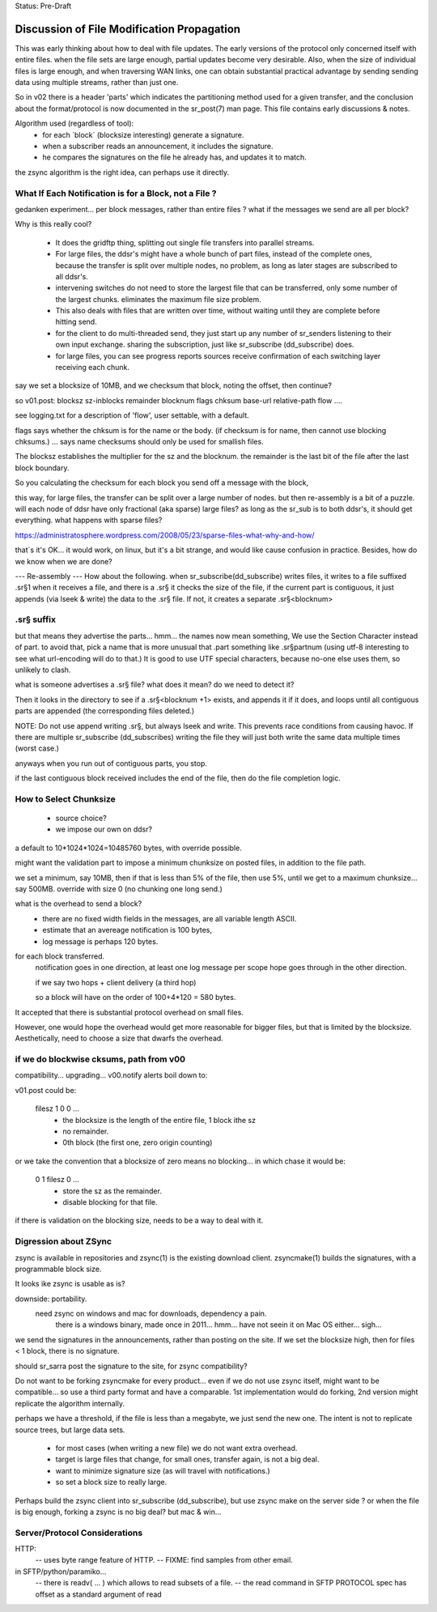 
Status: Pre-Draft


==============================================
 Discussion of File Modification Propagation
==============================================

This was early thinking about how to deal with file updates.
The early versions of the protocol only concerned itself with entire files.
when the file sets are large enough, partial updates become very desirable.
Also, when the size of individual files is large enough, and when traversing
WAN links, one can obtain substantial practical advantage by sending sending
data using multiple streams, rather than just one.

So in v02 there is a header 'parts' which indicates the partitioning method
used for a given transfer, and the conclusion about the format/protocol
is now documented in the sr_post(7) man page.  This file contains early
discussions & notes.

Algorithm used (regardless of tool):
	- for each ´block´ (blocksize interesting) generate a signature.
	- when a subscriber reads an announcement, it includes the signature.
	- he compares the signatures on the file he already has, and updates it to match.

the zsync algorithm is the right idea, can perhaps use it directly.


What If Each Notification is for a Block, not a File ?
------------------------------------------------------

gedanken experiment... per block messages, rather than entire files ?
what if the messages we send are all per block?

Why is this really cool?  

 - It does the gridftp thing, splitting out single file transfers 
   into parallel streams.

 - For large files, the ddsr's might have a whole bunch of part files, 
   instead of the complete ones, because the transfer is split over
   multiple nodes, no problem, as long as later stages are subscribed 
   to all ddsr's.

 - intervening switches do not need to store the largest file
   that can be transferred, only some number of the largest chunks.
   eliminates the maximum file size problem. 

 - This also deals with files that are written over time, without waiting
   until they are complete before hitting send.

 - for the client to do multi-threaded send, they just start up
   any number of sr_senders listening to their own input exchange.
   sharing the subscription, just like sr_subscribe (dd_subscribe) does.

 - for large files, you can see progress reports sources receive
   confirmation of each switching layer receiving each chunk.

say we set a blocksize of 10MB, and we checksum that block, noting the offset, then
continue?

so v01.post:
blocksz sz-inblocks remainder blocknum flags chksum base-url relative-path flow ....

see logging.txt for a description of 'flow', user settable, with a default.

flags says whether the chksum is for the name or the body. (if checksum is for name,
then cannot use blocking chksums.) ... says name checksums should only be used for smallish files.

The blocksz establishes the multiplier for the sz and the blocknum.  the remainder
is the last bit of the file after the last block boundary.

So you calculating the checksum for each block you send off a message with the block, 

this way, for large files, the transfer can be split over a large number of nodes.
but then re-assembly is a bit of a puzzle.  will each node of ddsr have only
fractional (aka sparse) large files?   as long as the sr_sub is to both ddsr's, it should
get everything.   what happens with sparse  files?

https://administratosphere.wordpress.com/2008/05/23/sparse-files-what-why-and-how/

that´s it's OK...
it would work, on linux, but it's a bit strange, and would like cause confusion in
practice.  Besides, how do we know when we are done?

--- Re-assembly ---
How about the following.  when sr_subscribe(dd_subscribe) writes files, it writes to a file
suffixed .sr§1 when it receives a file, and there is a .sr§ it checks the size
of the file, if the current part is contiguous, it just appends (via lseek & write) 
the data to the .sr§ file.  If not, it creates a separate .sr§<blocknum>

.sr§ suffix 
-----------

but that means they advertise the parts... hmm... the names now mean something, 
We use the Section Character instead of part.  to avoid that, pick a name that 
is more unusual that .part something like .sr§partnum (using utf-8 interesting 
to see what url-encoding will do to that.)  It is good to use UTF special 
characters, because no-one else uses them, so unlikely to clash.

what is someone advertises a .sr§ file? what does it mean? do we need to
detect it?
 
Then it looks in the directory to see if a .sr§<blocknum +1> exists, and appends
it if it does, and loops until all contiguous parts are appended (the corresponding
files deleted.)  

NOTE: Do not use append writing .sr§, but always lseek and write.  This prevents 
race conditions from causing havoc.  If there are multiple sr_subscribe (dd_subscribes) writing 
the file they will just both write the same data multiple times (worst case.)

anyways when you run out of contiguous parts, you stop.

if the last contiguous block received includes the end of the file, then
do the file completion logic.

How to Select Chunksize
-----------------------

	- source choice?
	- we impose our own on ddsr?
	
a default to 10*1024*1024=10485760 bytes, with override possible.

might want the validation part to impose a minimum chunksize
on posted files, in addition to the file path.

we set a minimum, say 10MB, then if that is less than 5% of the file,
then use 5%, until we get to a maximum chunksize... say 500MB.
override with size 0 (no chunking one long send.)

what is the overhead to send a block?
  - there are no fixed width fields in the messages, are all variable length ASCII.
  - estimate that an avereage notification is 100 bytes,
  - log message is perhaps 120 bytes.

for each block transferred.
	notification goes in one direction, 
	at least one log message per scope hope goes through in the other direction.

	if we say two hops + client delivery (a third hop)	

	so a block will have on the order of 100+4*120 = 580 bytes.

It accepted that there is substantial protocol overhead on small files.

However, one would hope the overhead would get more reasonable for bigger files,
but that is limited by the blocksize.  
Aesthetically, need to choose a size that dwarfs the overhead.



if we do blockwise cksums, path from v00 
----------------------------------------

compatibility... upgrading...
v00.notify alerts boil down to:

v01.post could be:

   filesz 1 0 0  ...
	- the blocksize is the length of the entire file, 1 block ithe sz
	- no remainder.
	- 0th block (the first one, zero origin counting)

or we take the convention that a blocksize of zero means no blocking...
in which chase it would be:

   0 1 filesz 0 ... 
	- store the sz as the remainder.
	- disable blocking for that file.

if there is validation on the blocking size, needs to be a way to deal with it.


Digression about ZSync 
----------------------

zsync is available in repositories  and zsync(1) is the existing download client.  
zsyncmake(1) builds the signatures, with a programmable block size. 

It looks ike zsync is usable as is?

downside:  portability.
    need zsync on windows and mac for downloads, dependency a pain.
	there is a windows binary, made once in 2011... hmm...
	have not seein it on Mac OS either... sigh...

we send the signatures in the announcements, rather than posting on the site.
If we set the blocksize high, then for files < 1 block, there is no signature.

should sr_sarra post the signature to the site, for zsync compatibility? 

Do not want to be forking zsyncmake for every product...
even if we do not use zsync itself, might want to be compatible... so use
a third party format and have a comparable.  1st implementation would do
forking, 2nd version might replicate the algorithm internally.

perhaps we have a threshold, if the file is less than a megabyte, we just send
the new one.  The intent is not to replicate source trees, but large data sets.  

	- for most cases (when writing a new file) we do not want extra overhead.
	- target is large files that change, for small ones, transfer again, is not a big deal.
	- want to minimize signature size (as will travel with notifications.)
	- so set a block size to really large.

Perhaps build the zsync client into sr_subscribe (dd_subscribe), but use zsync make on the server side ?
or when the file is big enough, forking a zsync is no big deal? but mac & win...


Server/Protocol Considerations
------------------------------

HTTP:
	-- uses byte range feature of HTTP.
	-- FIXME: find samples from other email.


in SFTP/python/paramiko...
	-- there is readv( ... ) which allows to read subsets of a file.
	-- the read command in SFTP PROTOCOL spec has offset as a standard argument of read
	
